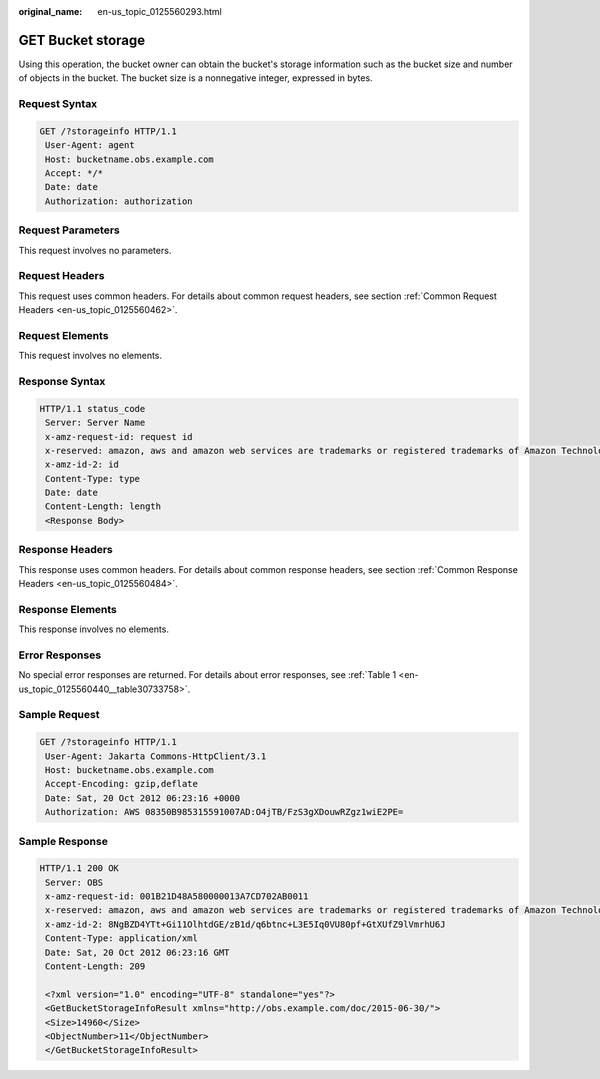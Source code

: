 :original_name: en-us_topic_0125560293.html

.. _en-us_topic_0125560293:

GET Bucket storage
==================

Using this operation, the bucket owner can obtain the bucket's storage information such as the bucket size and number of objects in the bucket. The bucket size is a nonnegative integer, expressed in bytes.

Request Syntax
--------------

.. code-block:: text

   GET /?storageinfo HTTP/1.1
    User-Agent: agent
    Host: bucketname.obs.example.com
    Accept: */*
    Date: date
    Authorization: authorization

Request Parameters
------------------

This request involves no parameters.

Request Headers
---------------

This request uses common headers. For details about common request headers, see section :ref:`Common Request Headers <en-us_topic_0125560462>`.

Request Elements
----------------

This request involves no elements.

Response Syntax
---------------

.. code-block::

   HTTP/1.1 status_code
    Server: Server Name
    x-amz-request-id: request id
    x-reserved: amazon, aws and amazon web services are trademarks or registered trademarks of Amazon Technologies, Inc
    x-amz-id-2: id
    Content-Type: type
    Date: date
    Content-Length: length
    <Response Body>

Response Headers
----------------

This response uses common headers. For details about common response headers, see section :ref:`Common Response Headers <en-us_topic_0125560484>`.

Response Elements
-----------------

This response involves no elements.

Error Responses
---------------

No special error responses are returned. For details about error responses, see :ref:`Table 1 <en-us_topic_0125560440__table30733758>`.

Sample Request
--------------

.. code-block:: text

   GET /?storageinfo HTTP/1.1
    User-Agent: Jakarta Commons-HttpClient/3.1
    Host: bucketname.obs.example.com
    Accept-Encoding: gzip,deflate
    Date: Sat, 20 Oct 2012 06:23:16 +0000
    Authorization: AWS 08350B985315591007AD:O4jTB/FzS3gXDouwRZgz1wiE2PE=

Sample Response
---------------

.. code-block::

   HTTP/1.1 200 OK
    Server: OBS
    x-amz-request-id: 001B21D48A580000013A7CD702AB0011
    x-reserved: amazon, aws and amazon web services are trademarks or registered trademarks of Amazon Technologies, Inc
    x-amz-id-2: 8NgBZD4YTt+Gi11OlhtdGE/zB1d/q6btnc+L3E5Iq0VU80pf+GtXUfZ9lVmrhU6J
    Content-Type: application/xml
    Date: Sat, 20 Oct 2012 06:23:16 GMT
    Content-Length: 209

    <?xml version="1.0" encoding="UTF-8" standalone="yes"?>
    <GetBucketStorageInfoResult xmlns="http://obs.example.com/doc/2015-06-30/">
    <Size>14960</Size>
    <ObjectNumber>11</ObjectNumber>
    </GetBucketStorageInfoResult>

